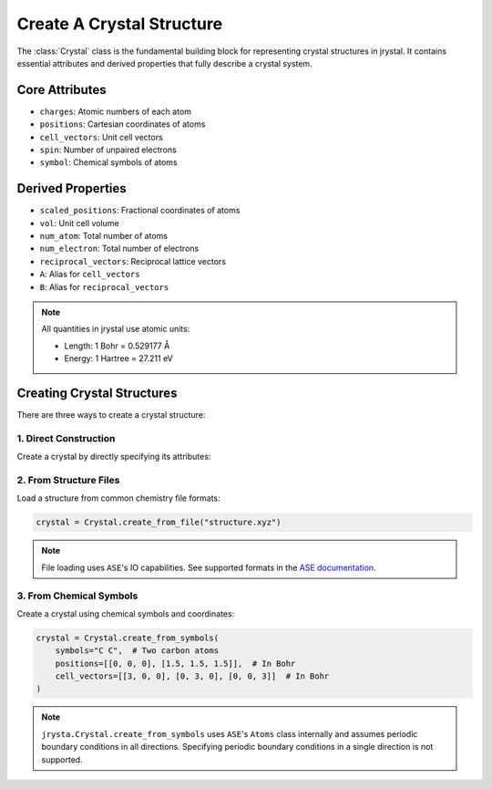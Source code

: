Create A Crystal Structure
==========================

The :class:`Crystal` class is the fundamental building block for representing crystal structures in jrystal. It contains essential attributes and derived properties that fully describe a crystal system.

Core Attributes
-------------

* ``charges``: Atomic numbers of each atom
* ``positions``: Cartesian coordinates of atoms 
* ``cell_vectors``: Unit cell vectors
* ``spin``: Number of unpaired electrons
* ``symbol``: Chemical symbols of atoms

Derived Properties
----------------

* ``scaled_positions``: Fractional coordinates of atoms
* ``vol``: Unit cell volume
* ``num_atom``: Total number of atoms
* ``num_electron``: Total number of electrons
* ``reciprocal_vectors``: Reciprocal lattice vectors
* ``A``: Alias for ``cell_vectors``
* ``B``: Alias for ``reciprocal_vectors``

.. note::
    All quantities in jrystal use atomic units:
    
    * Length: 1 Bohr = 0.529177 Å
    * Energy: 1 Hartree = 27.211 eV

Creating Crystal Structures
-------------------------

There are three ways to create a crystal structure:

1. Direct Construction
~~~~~~~~~~~~~~~~~~~~

Create a crystal by directly specifying its attributes:

.. eval-rst::

    ```{code-cell} python

    from jrystal import Crystal

    crystal = Crystal(
        charges=[6, 6],  # Two carbon atoms
        positions=[[0, 0, 0], [1.5, 1.5, 1.5]],  # Positions in Bohr
        cell_vectors=[[3, 0, 0], [0, 3, 0], [0, 0, 3]],  # Cubic cell in Bohr
        spin=0  # No unpaired electrons
    )
    print(crystal)


2. From Structure Files
~~~~~~~~~~~~~~~~~~~~~

Load a structure from common chemistry file formats:

.. code-block:: python

    crystal = Crystal.create_from_file("structure.xyz")

.. note::
    File loading uses ``ASE``'s IO capabilities. See supported formats in the 
    `ASE documentation <https://wiki.fysik.dtu.dk/ase/ase/io/io.html>`_.

3. From Chemical Symbols
~~~~~~~~~~~~~~~~~~~~~~

Create a crystal using chemical symbols and coordinates:

.. code-block:: python

    crystal = Crystal.create_from_symbols(
        symbols="C C",  # Two carbon atoms
        positions=[[0, 0, 0], [1.5, 1.5, 1.5]],  # In Bohr
        cell_vectors=[[3, 0, 0], [0, 3, 0], [0, 0, 3]]  # In Bohr
    )

.. note::
    ``jrysta.Crystal.create_from_symbols`` uses ``ASE``'s ``Atoms`` class internally and assumes periodic boundary conditions in all directions. Specifying periodic boundary conditions in a single direction is not supported.

